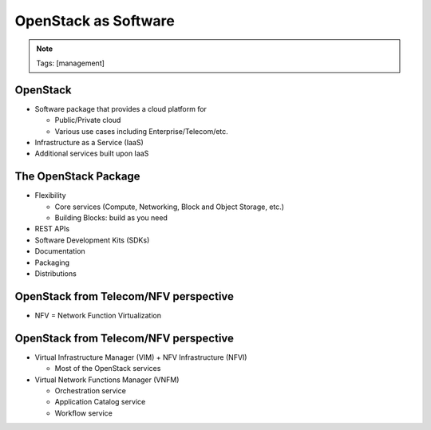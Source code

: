 =====================
OpenStack as Software
=====================

.. image:: ./_assets/os_background.png
   :class: fill
   :width: 100%
.. note::
   Tags: [management]

OpenStack
=========

- Software package that provides a cloud platform for

  - Public/Private cloud
  - Various use cases including Enterprise/Telecom/etc.

- Infrastructure as a Service (IaaS)
- Additional services built upon IaaS

.. image:: ./_assets/os-software.png
   :width: 90%

The OpenStack Package
=====================

- Flexibility

  - Core services (Compute, Networking, Block and Object Storage, etc.)
  - Building Blocks: build as you need

- REST APIs
- Software Development Kits (SDKs)
- Documentation
- Packaging
- Distributions

OpenStack from Telecom/NFV perspective
======================================

- NFV = Network Function Virtualization

.. image:: ./_assets/etsi-nfv-arch-framework.png
   :width: 75%

OpenStack from Telecom/NFV perspective
======================================

- Virtual Infrastructure Manager (VIM) + NFV Infrastructure (NFVI)

  - Most of the OpenStack services

- Virtual Network Functions Manager (VNFM)

  - Orchestration service
  - Application Catalog service
  - Workflow service
